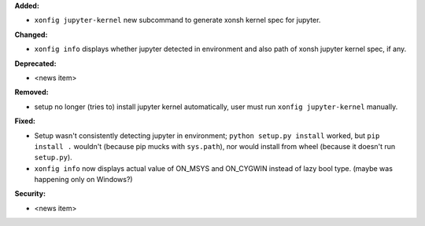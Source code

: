 **Added:**

* ``xonfig jupyter-kernel`` new subcommand to generate xonsh kernel spec for jupyter.

**Changed:**

* ``xonfig info`` displays whether jupyter detected in environment and 
  also path of xonsh jupyter kernel spec, if any.

**Deprecated:**

* <news item>

**Removed:**

* setup no longer (tries to) install jupyter kernel automatically, 
  user must run ``xonfig jupyter-kernel`` manually.

**Fixed:**

* Setup wasn't consistently detecting jupyter in environment; ``python setup.py install`` worked, but
  ``pip install .`` wouldn't (because pip mucks with ``sys.path``), 
  nor would install from wheel (because it doesn't run ``setup.py``).
* ``xonfig info`` now displays actual value of ON_MSYS and ON_CYGWIN instead of lazy bool type.
  (maybe was happening only on Windows?)

**Security:**

* <news item>
